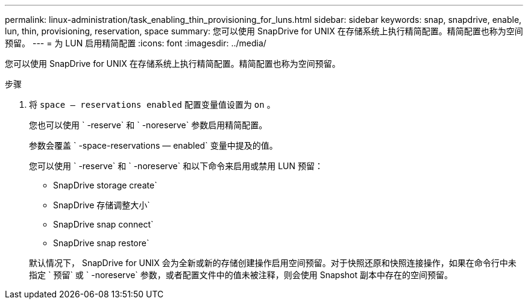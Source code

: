---
permalink: linux-administration/task_enabling_thin_provisioning_for_luns.html 
sidebar: sidebar 
keywords: snap, snapdrive, enable, lun, thin, provisioning, reservation, space 
summary: 您可以使用 SnapDrive for UNIX 在存储系统上执行精简配置。精简配置也称为空间预留。 
---
= 为 LUN 启用精简配置
:icons: font
:imagesdir: ../media/


[role="lead"]
您可以使用 SnapDrive for UNIX 在存储系统上执行精简配置。精简配置也称为空间预留。

.步骤
. 将 `space — reservations enabled` 配置变量值设置为 `on` 。
+
您也可以使用 ` -reserve` 和 ` -noreserve` 参数启用精简配置。

+
参数会覆盖 ` -space-reservations — enabled` 变量中提及的值。

+
您可以使用 ` -reserve` 和 ` -noreserve` 和以下命令来启用或禁用 LUN 预留：

+
** SnapDrive storage create`
** SnapDrive 存储调整大小`
** SnapDrive snap connect`
** SnapDrive snap restore`


+
默认情况下， SnapDrive for UNIX 会为全新或新的存储创建操作启用空间预留。对于快照还原和快照连接操作，如果在命令行中未指定 ` 预留` 或 ` -noreserve` 参数，或者配置文件中的值未被注释，则会使用 Snapshot 副本中存在的空间预留。


